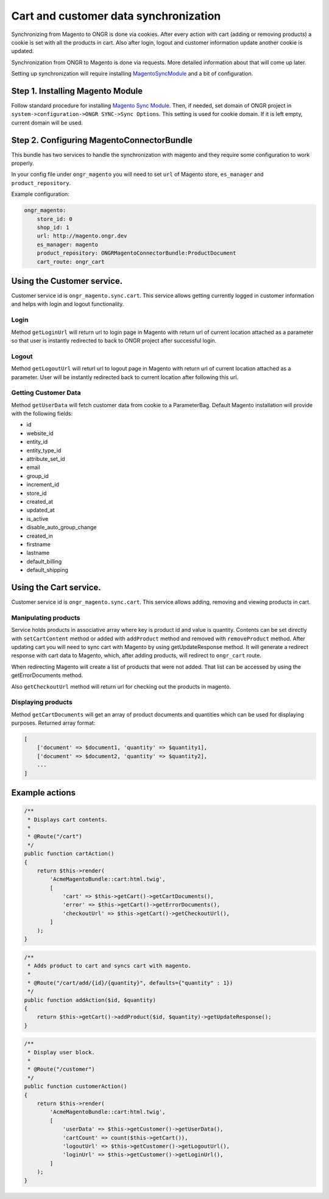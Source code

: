 Cart and customer data synchronization
======================================

Synchronizing from Magento to ONGR is done via cookies. After every action with cart (adding or removing products)
a cookie is set with all the products in cart. Also after login, logout and customer information update another cookie
is updated.

Synchronization from ONGR to Magento is done via requests. More detailed information about that will come up later.

Setting up synchronization will require installing `MagentoSyncModule <https://github.com/ongr-io/MagentoSyncModule>`_
and a bit of configuration.

Step 1. Installing Magento Module
---------------------------------

Follow standard procedure for installing
`Magento Sync Module
<http://www.magentocommerce.com/wiki/7_-_modules_and_development/how_to_use_magentoconnect#editing_a_magento_community_extension>`_.
Then, if needed, set domain of ONGR project in ``system->configuration->ONGR SYNC->Sync Options``.
This setting is used for cookie domain. If it is left empty, current domain will be used.

Step 2. Configuring MagentoConnectorBundle
------------------------------------------

This bundle has two services to handle the synchronization with magento and they require some configuration to work
properly.

In your config file under ``ongr_magento`` you will need to set ``url`` of Magento store, ``es_manager`` and
``product_repository``.

Example configuration:

.. code-block:: yaml

    ongr_magento:
        store_id: 0
        shop_id: 1
        url: http://magento.ongr.dev
        es_manager: magento
        product_repository: ONGRMagentoConnectorBundle:ProductDocument
        cart_route: ongr_cart

..

Using the Customer service.
---------------------------

Customer service id is ``ongr_magento.sync.cart``. This service allows getting currently logged in customer information
and helps with login and logout functionality.

Login
~~~~~

Method ``getLoginUrl`` will return url to login page in Magento with return url of current location attached as
a parameter so that user is instantly redirected to back to ONGR project after successful login.

Logout
~~~~~~

Method ``getLogoutUrl`` will returl url to logout page in Magento with return url of
current location attached as a parameter. User will be instantly redirected back to current
location after following this url.

Getting Customer Data
~~~~~~~~~~~~~~~~~~~~~

Method ``getUserData`` will fetch customer data from cookie to a ParameterBag. Default Magento installation will
provide with the following fields:

* id
* website_id
* entity_id
* entity_type_id
* attribute_set_id
* email
* group_id
* increment_id
* store_id
* created_at
* updated_at
* is_active
* disable_auto_group_change
* created_in
* firstname
* lastname
* default_billing
* default_shipping

Using the Cart service.
-----------------------

Customer service id is ``ongr_magento.sync.cart``. This service allows adding, removing and viewing products in cart.

Manipulating products
~~~~~~~~~~~~~~~~~~~~~

Service holds products in associative array where key is product id and value is quantity. Contents can be set directly
with ``setCartContent`` method or added with ``addProduct`` method and removed with ``removeProduct`` method.
After updating cart you will need to sync cart with Magento by using getUpdateResponse method.
It will generate a redirect response with cart data to Magento, which,
after adding products, will redirect to ``ongr_cart`` route.

When redirecting Magento will create a list of products that were not added.
That list can be accessed by using the getErrorDocuments method.

Also ``getCheckoutUrl`` method will return url for checking out the products in magento.

Displaying products
~~~~~~~~~~~~~~~~~~~

Method ``getCartDocuments`` will get an array of product documents and quantities which can be used
for displaying purposes. Returned array format:

.. code-block:: php

    [
        ['document' => $document1, 'quantity' => $quantity1],
        ['document' => $document2, 'quantity' => $quantity2],
        ...
    ]

..

Example actions
---------------

.. code-block:: php

    /**
     * Displays cart contents.
     *
     * @Route("/cart")
     */
    public function cartAction()
    {
        return $this->render(
            'AcmeMagentoBundle::cart:html.twig',
            [
                'cart' => $this->getCart()->getCartDocuments(),
                'error' => $this->getCart()->getErrorDocuments(),
                'checkoutUrl' => $this->getCart()->getCheckoutUrl(),
            ]
        );
    }

..

.. code-block:: php

    /**
     * Adds product to cart and syncs cart with magento.
     *
     * @Route("/cart/add/{id}/{quantity}", defaults={"quantity" : 1})
     */
    public function addAction($id, $quantity)
    {
        return $this->getCart()->addProduct($id, $quantity)->getUpdateResponse();
    }

..

.. code-block:: php

    /**
     * Display user block.
     *
     * @Route("/customer")
     */
    public function customerAction()
    {
        return $this->render(
            'AcmeMagentoBundle::cart:html.twig',
            [
                'userData' => $this->getCustomer()->getUserData(),
                'cartCount' => count($this->getCart()),
                'logoutUrl' => $this->getCustomer()->getLogoutUrl(),
                'loginUrl' => $this->getCustomer()->getLoginUrl(),
            ]
        );
    }

..
